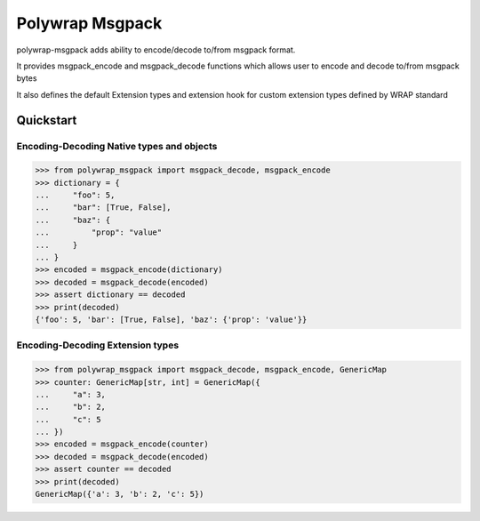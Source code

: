 Polywrap Msgpack
================

polywrap-msgpack adds ability to encode/decode to/from msgpack format.

It provides msgpack_encode and msgpack_decode functions
which allows user to encode and decode to/from msgpack bytes

It also defines the default Extension types and extension hook for
custom extension types defined by WRAP standard

Quickstart
----------

Encoding-Decoding Native types and objects
~~~~~~~~~~~~~~~~~~~~~~~~~~~~~~~~~~~~~~~~~~

>>> from polywrap_msgpack import msgpack_decode, msgpack_encode
>>> dictionary = {
...     "foo": 5,
...     "bar": [True, False],
...     "baz": {
...         "prop": "value"
...     }
... }
>>> encoded = msgpack_encode(dictionary)
>>> decoded = msgpack_decode(encoded)
>>> assert dictionary == decoded
>>> print(decoded)
{'foo': 5, 'bar': [True, False], 'baz': {'prop': 'value'}}
    
Encoding-Decoding Extension types
~~~~~~~~~~~~~~~~~~~~~~~~~~~~~~~~~

>>> from polywrap_msgpack import msgpack_decode, msgpack_encode, GenericMap
>>> counter: GenericMap[str, int] = GenericMap({
...     "a": 3,
...     "b": 2,
...     "c": 5
... })
>>> encoded = msgpack_encode(counter)
>>> decoded = msgpack_decode(encoded)
>>> assert counter == decoded
>>> print(decoded)
GenericMap({'a': 3, 'b': 2, 'c': 5})
